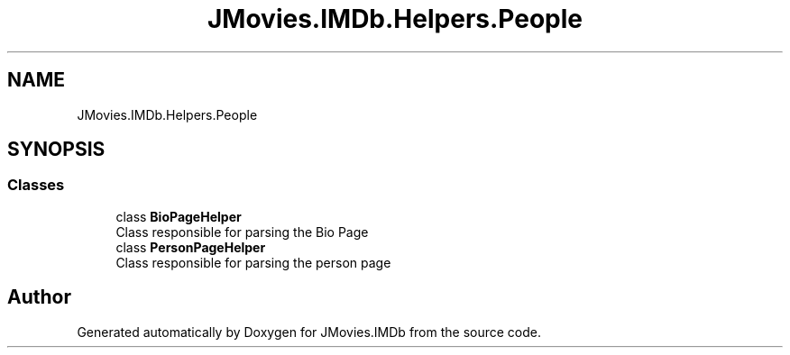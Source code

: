.TH "JMovies.IMDb.Helpers.People" 3 "Fri Feb 14 2020" "JMovies.IMDb" \" -*- nroff -*-
.ad l
.nh
.SH NAME
JMovies.IMDb.Helpers.People
.SH SYNOPSIS
.br
.PP
.SS "Classes"

.in +1c
.ti -1c
.RI "class \fBBioPageHelper\fP"
.br
.RI "Class responsible for parsing the Bio Page "
.ti -1c
.RI "class \fBPersonPageHelper\fP"
.br
.RI "Class responsible for parsing the person page "
.in -1c
.SH "Author"
.PP 
Generated automatically by Doxygen for JMovies\&.IMDb from the source code\&.

